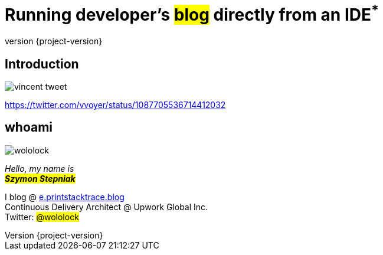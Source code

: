 [.stretch]
= Running developer's +++<mark>blog</mark>+++ directly from an IDE+++<sup class="red">*</sup>+++
:revnumber: {project-version}
:example-caption!:
:imagesdir: images
:sourcedir: ../java
:customcss: css/custom.css
:header_footer:

[%notitle]
== Introduction

image::vincent-tweet.png[scaledwidth=75%]

[.small]
https://twitter.com/vvoyer/status/1087705536714412032

[.stretch]
== whoami

[.author.animation-slide-left]
image::wololock.jpg[scaledwidth=20%]

[.lora.animation-slide-bottom.text-left.margin-left-200]
_Hello, my name is_ +
_+++<mark><b>Szymon Stepniak</b></mark>+++_


[.animation-slide-right.text-left.margin-left-200]
I blog @ https://e.printstacktrace.blog[e.printstacktrace.blog] +
Continuous Delivery Architect @ Upwork Global Inc. +
Twitter: +++<mark>@wololock</mark>+++
